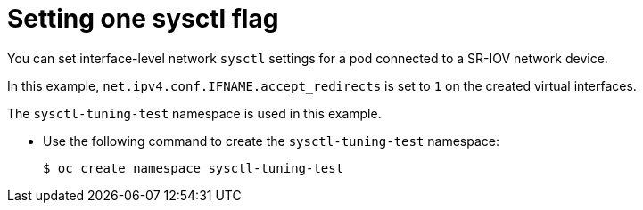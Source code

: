 // Module included in the following assemblies:
//
// * networking/hardware_networks/configuring-interface-sysctl-sriov-device.adoc

:_mod-docs-content-type: CONCEPT
[id="nw-about-all-one-sysctl-flag_{context}"]
= Setting one sysctl flag

You can set interface-level network `sysctl` settings for a pod connected to a SR-IOV network device.

In this example, `net.ipv4.conf.IFNAME.accept_redirects` is set to `1` on the created virtual interfaces.

The `sysctl-tuning-test` namespace is used in this example.

* Use the following command to create the `sysctl-tuning-test` namespace:
+
----
$ oc create namespace sysctl-tuning-test
----

